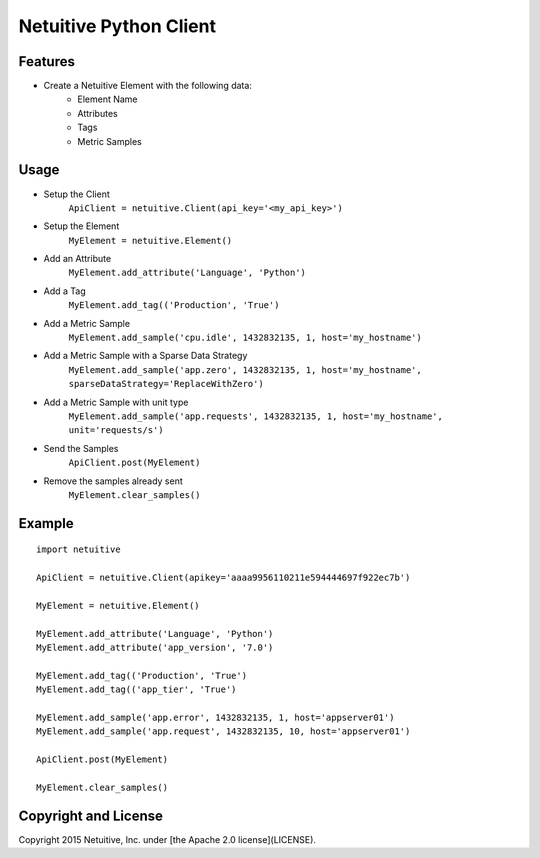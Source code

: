 ===============================
Netuitive Python Client
===============================

Features
--------

* Create a Netuitive Element with the following data:
    * Element Name
    * Attributes
    * Tags
    * Metric Samples


Usage
-----

* Setup the Client
    ``ApiClient = netuitive.Client(api_key='<my_api_key>')``


* Setup the Element
    ``MyElement = netuitive.Element()``

* Add an Attribute
    ``MyElement.add_attribute('Language', 'Python')``

* Add a Tag
    ``MyElement.add_tag(('Production', 'True')``

* Add a Metric Sample
    ``MyElement.add_sample('cpu.idle', 1432832135, 1, host='my_hostname')``

* Add a Metric Sample with a Sparse Data Strategy
    ``MyElement.add_sample('app.zero', 1432832135, 1, host='my_hostname', sparseDataStrategy='ReplaceWithZero')``

* Add a Metric Sample with unit type
    ``MyElement.add_sample('app.requests', 1432832135, 1, host='my_hostname', unit='requests/s')``


* Send the Samples
    ``ApiClient.post(MyElement)``

* Remove the samples already sent
    ``MyElement.clear_samples()``

Example
-------
::

    import netuitive

    ApiClient = netuitive.Client(apikey='aaaa9956110211e594444697f922ec7b')

    MyElement = netuitive.Element()

    MyElement.add_attribute('Language', 'Python')
    MyElement.add_attribute('app_version', '7.0')

    MyElement.add_tag(('Production', 'True')
    MyElement.add_tag(('app_tier', 'True')

    MyElement.add_sample('app.error', 1432832135, 1, host='appserver01')
    MyElement.add_sample('app.request', 1432832135, 10, host='appserver01')

    ApiClient.post(MyElement)

    MyElement.clear_samples()


Copyright and License
---------------------

Copyright 2015 Netuitive, Inc. under [the Apache 2.0 license](LICENSE).
